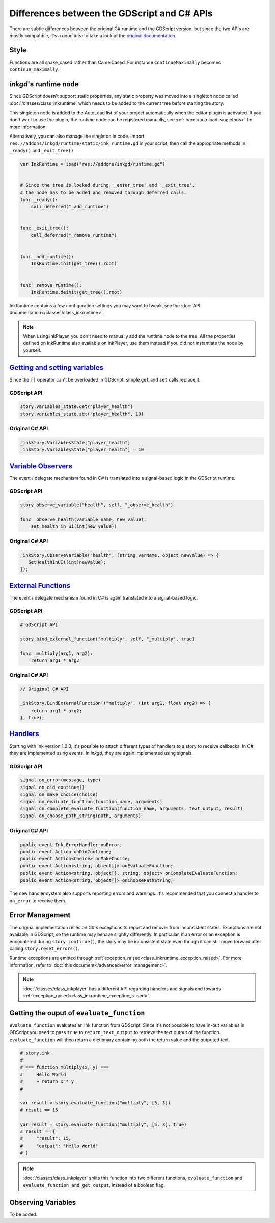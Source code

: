 Differences between the GDScript and C# APIs
============================================

There are subtle differences between the original C# runtime and the GDScript
version, but since the two APIs are mostly compatible, it's a good idea to take
a look at the `original documentation`_.

.. _`original documentation`: https://github.com/inkle/ink/blob/master/Documentation/RunningYourInk.md

Style
-----

Functions are all snake_cased rather than CamelCased. For instance
``ContinueMaximally`` becomes ``continue_maximally``.

.. _ink-runtime:

*inkgd*'s runtime node
----------------------

Since GDScript doesn't support static properties, any static property was moved
into a singleton node called :doc:`/classes/class_inkruntime` which needs to be
added to the current tree before starting the story.

This singleton node is added to the AutoLoad list of your project automatically
when the editor plugin is activated. If you don't want to use the plugin, the
runtime node can be registered manually, see :ref:`here <autoload-singletons>`
for more information.

Alternatively, you can also manage the singleton in code. Import
``res://addons/inkgd/runtime/static/ink_runtime.gd`` in your script, then call
the appropriate methods in ``_ready()`` and ``_exit_tree()``

.. code-block:: gdscript

    var InkRuntime = load("res://addons/inkgd/runtime.gd")


    # Since the tree is locked during '_enter_tree' and '_exit_tree',
    # the node has to be added and removed through deferred calls.
    func _ready():
        call_deferred("_add_runtime")


    func _exit_tree():
        call_deferred("_remove_runtime")


    func _add_runtime():
        InkRuntime.init(get_tree().root)


    func _remove_runtime():
        InkRuntime.deinit(get_tree().root)

InkRuntime contains a few configuration settings you may want to tweak, see the
:doc:`API documentation</classes/class_inkruntime>`.

.. note::

    When using InkPlayer, you don't need to manually add the runtime node to
    the tree. All the properties defined on InkRuntime also available on
    InkPlayer, use them instead if you did not instantiate the node by
    yourself.

`Getting and setting variables`_
--------------------------------

.. _`Getting and setting variables`: https://github.com/inkle/ink<https://github.com/inkle/ink/blob/master/Documentation/RunningYourInk.md#settinggetting-ink-variables>

Since the ``[]`` operator can't be overloaded in GDScript, simple ``get`` and
``set`` calls replace it.

GDScript API
************

.. code:: gdscript

    story.variables_state.get("player_health")
    story.variables_state.set("player_health", 10)

Original C# API
***************

.. code:: csharp

    _inkStory.VariablesState["player_health"]
    _inkStory.VariablesState["player_health"] = 10

`Variable Observers`_
---------------------

.. _`Variable Observers`: https://github.com/inkle/ink/blob/master/Documentation/RunningYourInk.md#variable-observers

The event / delegate mechanism found in C# is translated into a signal-based
logic in the GDScript runtime.

GDScript API
************

.. code:: gdscript

    story.observe_variable("health", self, "_observe_health")

    func _observe_health(variable_name, new_value):
        set_health_in_ui(int(new_value))

Original C# API
***************

.. code:: csharp

    _inkStory.ObserveVariable("health", (string varName, object newValue) => {
       SetHealthInUI((int)newValue);
    });

`External Functions`_
---------------------

.. _`External Functions`: https://github.com/inkle/ink/blob/master/Documentation/RunningYourInk.md#external-functions

The event / delegate mechanism found in C# is again translated into a
signal-based logic.

GDScript API
************

.. code:: gdscript

    # GDScript API

    story.bind_external_function("multiply", self, "_multiply", true)

    func _multiply(arg1, arg2):
        return arg1 * arg2

Original C# API
***************

.. code:: csharp

    // Original C# API

    _inkStory.BindExternalFunction ("multiply", (int arg1, float arg2) => {
        return arg1 * arg2;
    }, true);

`Handlers`_
-----------

.. _`Handlers`: https://github.com/inkle/ink/blob/master/Documentation/RunningYourInk.md#error-handling

Starting with Ink version 1.0.0, it's possible to attach different types of
handlers to a story to receive callbacks. In C#, they are implemented using
events. In *inkgd*, they are again implemented using signals.

GDScript API
************

.. code:: gdscript

    signal on_error(message, type)
    signal on_did_continue()
    signal on_make_choice(choice)
    signal on_evaluate_function(function_name, arguments)
    signal on_complete_evaluate_function(function_name, arguments, text_output, result)
    signal on_choose_path_string(path, arguments)

Original C# API
***************

.. code:: csharp

    public event Ink.ErrorHandler onError;
    public event Action onDidContinue;
    public event Action<Choice> onMakeChoice;
    public event Action<string, object[]> onEvaluateFunction;
    public event Action<string, object[], string, object> onCompleteEvaluateFunction;
    public event Action<string, object[]> onChoosePathString;

The new handler system also supports reporting errors and warnings. It's
recommended that you connect a handler to ``on_error`` to receive them.


Error Management
----------------

The original implementation relies on C#'s exceptions to report and recover from
inconsistent states. Exceptions are not available in GDScript, so the runtime
may behave slightly differently. In particular, if an error or an exception is
encountered during ``story.continue()``, the story may be inconsistent state
even though it can still move forward after calling ``story.reset_errors()``.

Runtime exceptions are emitted through
:ref:`exception_raised<class_inkruntime_exception_raised>`. For more
information, refer to :doc:`this document</advanced/error_management>`.

.. note::

    :doc:`/classes/class_inkplayer` has a different API regarding handlers and
    signals and fowards
    :ref:`exception_raised<class_inkruntime_exception_raised>`.


Getting the ouput of ``evaluate_function``
------------------------------------------

``evaluate_function`` evaluates an Ink function from GDScript. Since it's not
possible to have in-out variables in GDScript you need to pass ``true`` to
``return_text_output`` to retrieve the text output of the function.
``evaluate_function`` will then return a dictionary containing both the return
value and the outputed text.

.. code:: gdscript

   # story.ink
   #
   # === function multiply(x, y) ===
   #     Hello World
   #     ~ return x * y
   #

   var result = story.evaluate_function("multiply", [5, 3])
   # result == 15

   var result = story.evaluate_function("multiply", [5, 3], true)
   # result == {
   #     "result": 15,
   #     "output": "Hello World"
   # }

.. note::

    :doc:`/classes/class_inkplayer` splits this function into two different
    functions, ``evaluate_function`` and ``evaluate_function_and_get_output``,
    instead of a boolean flag.

Observing Variables
-------------------

To be added.
